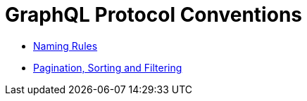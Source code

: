 = GraphQL Protocol Conventions

* xref:studio:graphql-naming-rules.adoc[Naming Rules]
* xref:studio:paging-sorting-filtering.adoc[Pagination, Sorting and Filtering]